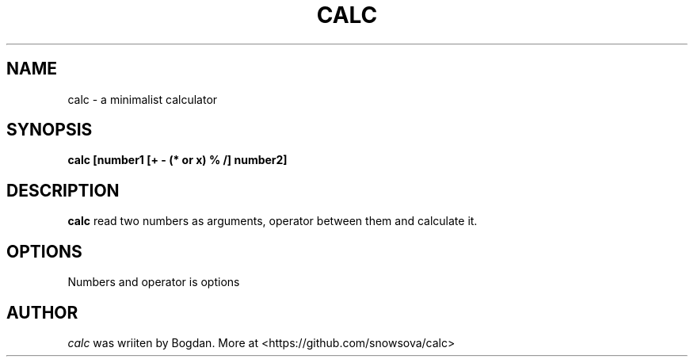 .TH CALC 1 "Apr 2024" "Version 1.0"
.SH NAME
calc \- a minimalist calculator
.SH SYNOPSIS
.B calc [number1 [+ - (* or x) % /] number2]
.SH DESCRIPTION
.B calc
read two numbers as arguments, operator between them and calculate it.

.SH OPTIONS
Numbers and operator is options
.SH AUTHOR
.IR calc
was wriiten by Bogdan. More at <https://github.com/snowsova/calc>


